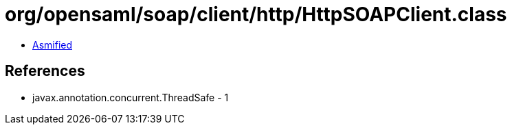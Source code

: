 = org/opensaml/soap/client/http/HttpSOAPClient.class

 - link:HttpSOAPClient-asmified.java[Asmified]

== References

 - javax.annotation.concurrent.ThreadSafe - 1
